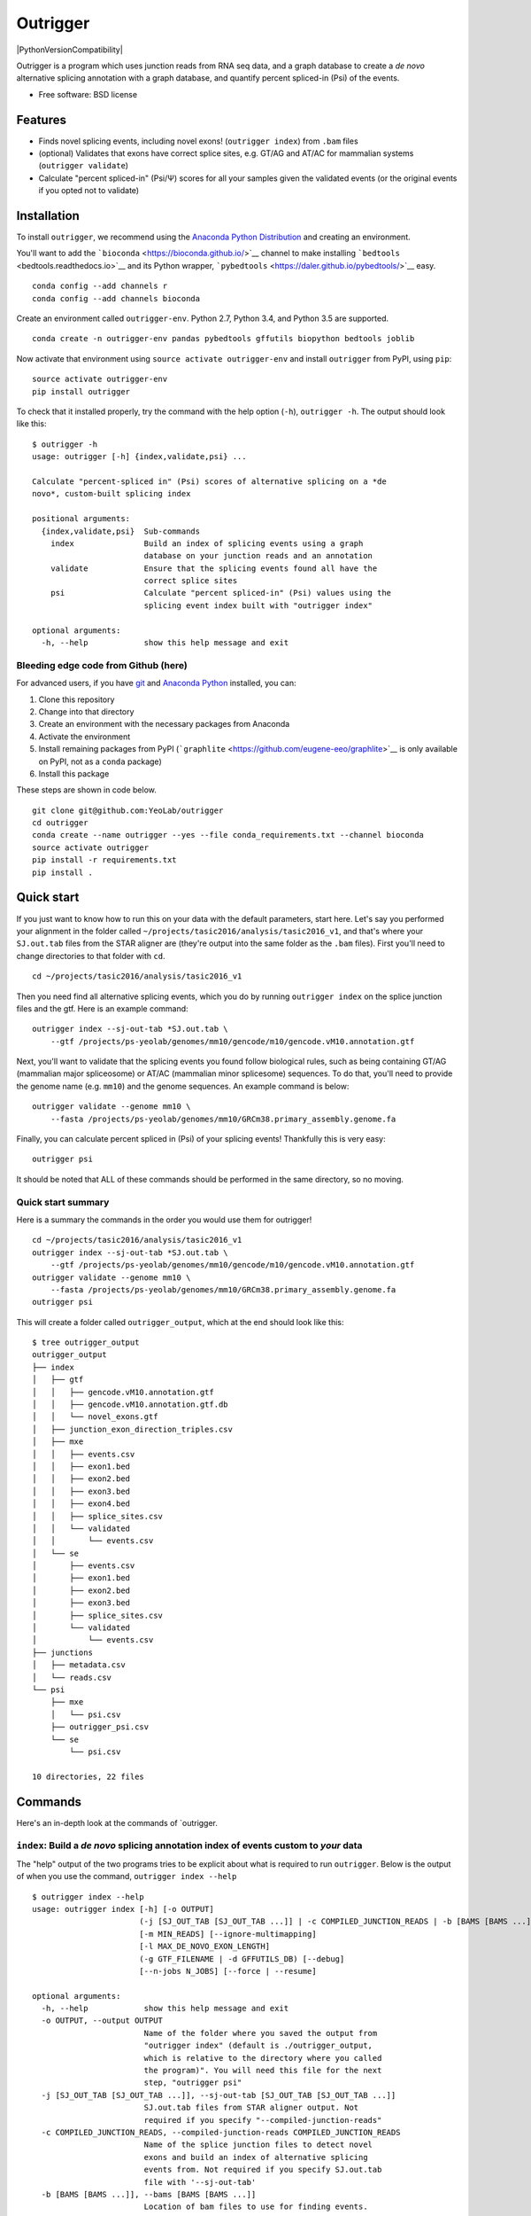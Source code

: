 Outrigger
=========

|OutriggerLogo|

|BuildStatus|\ |codecov|\ |PyPI versions|\ |PythonVersionCompatibility|

Outrigger is a program which uses junction reads from RNA seq data, and
a graph database to create a *de novo* alternative splicing annotation
with a graph database, and quantify percent spliced-in (Psi) of the
events.

-  Free software: BSD license

Features
--------

-  Finds novel splicing events, including novel exons!
   (``outrigger index``) from ``.bam`` files
-  (optional) Validates that exons have correct splice sites, e.g. GT/AG
   and AT/AC for mammalian systems (``outrigger validate``)
-  Calculate "percent spliced-in" (Psi/Ψ) scores for all your samples
   given the validated events (or the original events if you opted not
   to validate)

Installation
------------

To install ``outrigger``, we recommend using the `Anaconda Python
Distribution <http://anaconda.org/>`__ and creating an environment.

You'll want to add the ```bioconda`` <https://bioconda.github.io/>`__
channel to make installing ```bedtools`` <bedtools.readthedocs.io>`__
and its Python wrapper,
```pybedtools`` <https://daler.github.io/pybedtools/>`__ easy.

::

    conda config --add channels r
    conda config --add channels bioconda

Create an environment called ``outrigger-env``. Python 2.7, Python 3.4,
and Python 3.5 are supported.

::

    conda create -n outrigger-env pandas pybedtools gffutils biopython bedtools joblib

Now activate that environment using ``source activate outrigger-env``
and install ``outrigger`` from PyPI, using ``pip``:

::

    source activate outrigger-env
    pip install outrigger

To check that it installed properly, try the command with the help
option (``-h``), ``outrigger -h``. The output should look like this:

::

    $ outrigger -h
    usage: outrigger [-h] {index,validate,psi} ...

    Calculate "percent-spliced in" (Psi) scores of alternative splicing on a *de
    novo*, custom-built splicing index

    positional arguments:
      {index,validate,psi}  Sub-commands
        index               Build an index of splicing events using a graph
                            database on your junction reads and an annotation
        validate            Ensure that the splicing events found all have the
                            correct splice sites
        psi                 Calculate "percent spliced-in" (Psi) values using the
                            splicing event index built with "outrigger index"

    optional arguments:
      -h, --help            show this help message and exit

Bleeding edge code from Github (here)
~~~~~~~~~~~~~~~~~~~~~~~~~~~~~~~~~~~~~

For advanced users, if you have `git <https://git-scm.com/>`__ and
`Anaconda Python <https://www.continuum.io/downloads>`__ installed, you
can:

#. Clone this repository
#. Change into that directory
#. Create an environment with the necessary packages from Anaconda
#. Activate the environment
#. Install remaining packages from PyPI
   (```graphlite`` <https://github.com/eugene-eeo/graphlite>`__ is only
   available on PyPI, not as a ``conda`` package)
#. Install this package

These steps are shown in code below.

::

    git clone git@github.com:YeoLab/outrigger
    cd outrigger
    conda create --name outrigger --yes --file conda_requirements.txt --channel bioconda
    source activate outrigger
    pip install -r requirements.txt
    pip install .

Quick start
-----------

If you just want to know how to run this on your data with the default
parameters, start here. Let's say you performed your alignment in the
folder called ``~/projects/tasic2016/analysis/tasic2016_v1``, and that's
where your ``SJ.out.tab`` files from the STAR aligner are (they're
output into the same folder as the ``.bam`` files). First you'll need to
change directories to that folder with ``cd``.

::

    cd ~/projects/tasic2016/analysis/tasic2016_v1

Then you need find all alternative splicing events, which you do by
running ``outrigger index`` on the splice junction files and the gtf.
Here is an example command:

::

    outrigger index --sj-out-tab *SJ.out.tab \
        --gtf /projects/ps-yeolab/genomes/mm10/gencode/m10/gencode.vM10.annotation.gtf

Next, you'll want to validate that the splicing events you found follow
biological rules, such as being containing GT/AG (mammalian major
spliceosome) or AT/AC (mammalian minor splicesome) sequences. To do
that, you'll need to provide the genome name (e.g. ``mm10``) and the
genome sequences. An example command is below:

::

    outrigger validate --genome mm10 \
        --fasta /projects/ps-yeolab/genomes/mm10/GRCm38.primary_assembly.genome.fa

Finally, you can calculate percent spliced in (Psi) of your splicing
events! Thankfully this is very easy:

::

    outrigger psi

It should be noted that ALL of these commands should be performed in the
same directory, so no moving.

Quick start summary
~~~~~~~~~~~~~~~~~~~

Here is a summary the commands in the order you would use them for
outrigger!

::

    cd ~/projects/tasic2016/analysis/tasic2016_v1
    outrigger index --sj-out-tab *SJ.out.tab \
        --gtf /projects/ps-yeolab/genomes/mm10/gencode/m10/gencode.vM10.annotation.gtf
    outrigger validate --genome mm10 \
        --fasta /projects/ps-yeolab/genomes/mm10/GRCm38.primary_assembly.genome.fa
    outrigger psi

This will create a folder called ``outrigger_output``, which at the end
should look like this:

::

    $ tree outrigger_output
    outrigger_output
    ├── index
    │   ├── gtf
    │   │   ├── gencode.vM10.annotation.gtf
    │   │   ├── gencode.vM10.annotation.gtf.db
    │   │   └── novel_exons.gtf
    │   ├── junction_exon_direction_triples.csv
    │   ├── mxe
    │   │   ├── events.csv
    │   │   ├── exon1.bed
    │   │   ├── exon2.bed
    │   │   ├── exon3.bed
    │   │   ├── exon4.bed
    │   │   ├── splice_sites.csv
    │   │   └── validated
    │   │       └── events.csv
    │   └── se
    │       ├── events.csv
    │       ├── exon1.bed
    │       ├── exon2.bed
    │       ├── exon3.bed
    │       ├── splice_sites.csv
    │       └── validated
    │           └── events.csv
    ├── junctions
    │   ├── metadata.csv
    │   └── reads.csv
    └── psi
        ├── mxe
        │   └── psi.csv
        ├── outrigger_psi.csv
        └── se
            └── psi.csv

    10 directories, 22 files

Commands
--------

Here's an in-depth look at the commands of \`outrigger.

``index``: Build a *de novo* splicing annotation index of events custom to *your* data
~~~~~~~~~~~~~~~~~~~~~~~~~~~~~~~~~~~~~~~~~~~~~~~~~~~~~~~~~~~~~~~~~~~~~~~~~~~~~~~~~~~~~~

The "help" output of the two programs tries to be explicit about what is
required to run ``outrigger``. Below is the output of when you use the
command, ``outrigger index --help``

::

    $ outrigger index --help
    usage: outrigger index [-h] [-o OUTPUT]
                           (-j [SJ_OUT_TAB [SJ_OUT_TAB ...]] | -c COMPILED_JUNCTION_READS | -b [BAMS [BAMS ...]])
                           [-m MIN_READS] [--ignore-multimapping]
                           [-l MAX_DE_NOVO_EXON_LENGTH]
                           (-g GTF_FILENAME | -d GFFUTILS_DB) [--debug]
                           [--n-jobs N_JOBS] [--force | --resume]

    optional arguments:
      -h, --help            show this help message and exit
      -o OUTPUT, --output OUTPUT
                            Name of the folder where you saved the output from
                            "outrigger index" (default is ./outrigger_output,
                            which is relative to the directory where you called
                            the program)". You will need this file for the next
                            step, "outrigger psi"
      -j [SJ_OUT_TAB [SJ_OUT_TAB ...]], --sj-out-tab [SJ_OUT_TAB [SJ_OUT_TAB ...]]
                            SJ.out.tab files from STAR aligner output. Not
                            required if you specify "--compiled-junction-reads"
      -c COMPILED_JUNCTION_READS, --compiled-junction-reads COMPILED_JUNCTION_READS
                            Name of the splice junction files to detect novel
                            exons and build an index of alternative splicing
                            events from. Not required if you specify SJ.out.tab
                            file with '--sj-out-tab'
      -b [BAMS [BAMS ...]], --bams [BAMS [BAMS ...]]
                            Location of bam files to use for finding events.
      -m MIN_READS, --min-reads MIN_READS
                            Minimum number of reads per junction for that junction
                            to count in creating the index of splicing events
                            (default=10)
      --ignore-multimapping
                            Applies to STAR SJ.out.tab files only. If this flag is
                            used, then do not include reads that mapped to
                            multiple locations in the genome, not uniquely to a
                            locus, in the read count for a junction. If inputting
                            "bam" files, then this means that reads with a mapping
                            quality (MAPQ) of less than 255 are considered
                            "multimapped." This is the same thing as what the STAR
                            aligner does. By default, this is off, and all reads
                            are used.
      -l MAX_DE_NOVO_EXON_LENGTH, --max-de-novo-exon-length MAX_DE_NOVO_EXON_LENGTH
                            Maximum length of an exon detected *de novo* from the
                            dataset. This is to prevent multiple kilobase long
                            exons from being accidentally created. (default=100)
      -g GTF_FILENAME, --gtf-filename GTF_FILENAME
                            Name of the gtf file you want to use. If a gffutils
                            feature database doesn't already exist at this
                            location plus '.db' (e.g. if your gtf is
                            gencode.v19.annotation.gtf, then the database is
                            inferred to be gencode.v19.annotation.gtf.db), then a
                            database will be auto-created. Not required if you
                            provide a pre-built database with '--gffutils-db'
      -d GFFUTILS_DB, --gffutils-db GFFUTILS_DB
                            Name of the gffutils database file you want to use.
                            The exon IDs defined here will be used in the function
                            when creating splicing event names. Not required if
                            you provide a gtf file with '--gtf-filename'
      --debug               If given, print debugging logging information to
                            standard out (Warning: LOTS of output. Not recommended
                            unless you think something is going wrong)
      --n-jobs N_JOBS       Number of threads to use when parallelizing exon
                            finding and file reading. Default is -1, which means
                            to use as many threads as are available.
      --force               If the 'outrigger index' command was interrupted,
                            there will be intermediate files remaining. If you
                            wish to restart outrigger and overwrite them all, use
                            this flag. If you want to continue from where you left
                            off, use the '--resume' flag. If neither is specified,
                            the program exits and complains to the user.
      --resume              If the 'outrigger index' command was interrupted,
                            there will be intermediate files remaining. If you
                            want to continue from where you left off, use this
                            flag. The default action is to do nothing and ask the
                            user for input.

Example ``outrigger index`` command
^^^^^^^^^^^^^^^^^^^^^^^^^^^^^^^^^^^

Included in this repository is a subset of the 1809 cells from `"Adult
mouse cortical cell taxonomy revealed by single cell transcriptomics."
by Tasic et al, Nature Neuroscience
(2016) <http://www.ncbi.nlm.nih.gov/pubmed/26727548>`__. There splice
junction output files from the `STAR
aligner <https://github.com/alexdobin/STAR>`__ from the 43
"``CAV_LP_Ipsi_tdTpos``\ " cells, plus a subset of the `GENCODE
M10 <http://www.gencodegenes.org/mouse_releases/10.html>`__ (Version M10
(January 2016 freeze, GRCm38) - Ensembl 85) mouse annotation.

To run this program with the included example data, from the
``outrigger`` directory where you cloned ``outrigger`` (this is
important because the locations of the files is relative to that
directory), run this command:

::

    outrigger index \
        --sj-out-tab outrigger/tests/data/tasic2016/unprocessed/sj_out_tab/* \
        --gtf outrigger/tests/data/tasic2016/unprocessed/gtf/gencode.vM10.annotation.snap25.myl6.gtf

*Note: the backslashes (``\``, like a tree that's falling backwards
relative to right-to-left reading) to tell the computer that you're not
done telling it what to do, so the line continues, and to help the code
be a little more human-readable. The above code is read by the computer
exactly the same as the one-liner below, but is easier for us humans to
read.*

::

    outrigger index --sj-out-tab outrigger/tests/data/tasic2016/unprocessed/sj_out_tab/* --gtf outrigger/tests/data/tasic2016/unprocessed/gtf/gencode.vM10.annotation.snap25.myl6.gtf

This is equivalent to the below command, which specifies all the other
arguments with the default values.

::

    outrigger index \
        --sj-out-tab outrigger/tests/data/tasic2016/unprocessed/sj_out_tab/* \
        --gtf outrigger/tests/data/tasic2016/unprocessed/gtf/gencode.vM10.annotation.snap25.myl6.gtf \
        --output ./outrigger_output --min-reads 10

The output of this command is:

::

    $ outrigger index --sj-out-tab example_data/tasic2016/unprocessed/sj_out_tab/* --gtf example_data/tasic2016/unprocessed/gtf/snap25_myl6.gtf
    2016-08-12 11:24:03 Reading SJ.out.files and creating a big splice junction table of reads spanning exon-exon junctions...
    2016-08-12 11:24:03 Writing ./outrigger_output/junction_reads/reads.csv ...

    2016-08-12 11:24:03     Done.
    2016-08-12 11:24:03 Creating splice junction metadata of merely where junctions start and stop
    2016-08-12 11:24:03     Done.
    2016-08-12 11:24:03 Getting junction-direction-exon triples for graph database ...
    2016-08-12 11:24:03 Starting annotation of all junctions with known neighboring exons ...
    2016-08-12 11:24:04     Done.
    2016-08-12 11:24:04     Done.
    2016-08-12 11:24:04 Writing junction-exon-direction triples to ./outrigger_output/index/junction_exon_direction_triples.csv...
    2016-08-12 11:24:04     Done.
    2016-08-12 11:24:04 Populating graph database of the junction-direction-exon triples ...
    2016-08-12 11:24:04     Done.
    2016-08-12 11:24:04 Finding all skipped exon (SE) events ...
    2016-08-12 11:24:04 Trying out 25 exons ...
    2016-08-12 11:24:04     1/25 exons tested (4.0%)
    2016-08-12 11:24:04     2/25 exons tested (8.0%)
    2016-08-12 11:24:04     3/25 exons tested (12.0%)
    2016-08-12 11:24:04     4/25 exons tested (16.0%)
    2016-08-12 11:24:04     5/25 exons tested (20.0%)
    2016-08-12 11:24:04     6/25 exons tested (24.0%)
    2016-08-12 11:24:04     7/25 exons tested (28.0%)
    2016-08-12 11:24:04     8/25 exons tested (32.0%)
    2016-08-12 11:24:04     9/25 exons tested (36.0%)
    2016-08-12 11:24:04     10/25 exons tested (40.0%)
    2016-08-12 11:24:04     11/25 exons tested (44.0%)
    2016-08-12 11:24:04     12/25 exons tested (48.0%)
    2016-08-12 11:24:04     13/25 exons tested (52.0%)
    2016-08-12 11:24:04     14/25 exons tested (56.0%)
    2016-08-12 11:24:04     15/25 exons tested (60.0%)
    2016-08-12 11:24:04     16/25 exons tested (64.0%)
    2016-08-12 11:24:04     17/25 exons tested (68.0%)
    2016-08-12 11:24:04     18/25 exons tested (72.0%)
    2016-08-12 11:24:04     19/25 exons tested (76.0%)
    2016-08-12 11:24:04     20/25 exons tested (80.0%)
    2016-08-12 11:24:04     21/25 exons tested (84.0%)
    2016-08-12 11:24:04     22/25 exons tested (88.0%)
    2016-08-12 11:24:04     23/25 exons tested (92.0%)
    2016-08-12 11:24:04     24/25 exons tested (96.0%)
    2016-08-12 11:24:04     25/25 exons tested (100.0%)
    2016-08-12 11:24:04     Done.
    2016-08-12 11:24:04 Writing 1 SE events to ./outrigger_output/index/se/events.csv ...
    2016-08-12 11:24:04     Done.
    2016-08-12 11:24:04 Making metadata file of SE events, annotating them with GTF attributes ...
    2016-08-12 11:24:04     Done.
    2016-08-12 11:24:04 Getting exon and intron lengths of alternative events ...
    2016-08-12 11:24:04     Done.
    2016-08-12 11:24:04 Combining lengths and attributes into one big dataframe ...
    2016-08-12 11:24:04     Done.
    2016-08-12 11:24:04 Writing SE metadata to ./outrigger_output/index/se/metadata.csv ...
    2016-08-12 11:24:04     Done.
    2016-08-12 11:24:04 Finding all mutually exclusive exon (MXE) events ...
    2016-08-12 11:24:04 Trying out 25 exons ...
    2016-08-12 11:24:04     1/25 exons tested (4.0%)
    2016-08-12 11:24:04     2/25 exons tested (8.0%)
    2016-08-12 11:24:04     3/25 exons tested (12.0%)
    2016-08-12 11:24:04     4/25 exons tested (16.0%)
    2016-08-12 11:24:04     5/25 exons tested (20.0%)
    2016-08-12 11:24:04     6/25 exons tested (24.0%)
    2016-08-12 11:24:04     7/25 exons tested (28.0%)
    2016-08-12 11:24:04     8/25 exons tested (32.0%)
    2016-08-12 11:24:04     9/25 exons tested (36.0%)
    2016-08-12 11:24:04     10/25 exons tested (40.0%)
    2016-08-12 11:24:04     11/25 exons tested (44.0%)
    2016-08-12 11:24:04     12/25 exons tested (48.0%)
    2016-08-12 11:24:04     13/25 exons tested (52.0%)
    2016-08-12 11:24:04     14/25 exons tested (56.0%)
    2016-08-12 11:24:04     15/25 exons tested (60.0%)
    2016-08-12 11:24:04     16/25 exons tested (64.0%)
    2016-08-12 11:24:04     17/25 exons tested (68.0%)
    2016-08-12 11:24:04     18/25 exons tested (72.0%)
    2016-08-12 11:24:04     19/25 exons tested (76.0%)
    2016-08-12 11:24:04     20/25 exons tested (80.0%)
    2016-08-12 11:24:04     21/25 exons tested (84.0%)
    2016-08-12 11:24:04     22/25 exons tested (88.0%)
    2016-08-12 11:24:04     23/25 exons tested (92.0%)
    2016-08-12 11:24:04     24/25 exons tested (96.0%)
    2016-08-12 11:24:04     25/25 exons tested (100.0%)
    2016-08-12 11:24:04     Done.
    2016-08-12 11:24:04 Writing 1 MXE events to ./outrigger_output/index/mxe/events.csv ...
    2016-08-12 11:24:04     Done.
    2016-08-12 11:24:04 Making metadata file of MXE events, annotating them with GTF attributes ...
    2016-08-12 11:24:04     Done.
    2016-08-12 11:24:04 Getting exon and intron lengths of alternative events ...
    2016-08-12 11:24:04     Done.
    2016-08-12 11:24:04 Combining lengths and attributes into one big dataframe ...
    2016-08-12 11:24:04     Done.
    2016-08-12 11:24:04 Writing MXE metadata to ./outrigger_output/index/mxe/metadata.csv ...
    2016-08-12 11:24:04     Done.

Example ``outrigger index`` with ``bam`` files
''''''''''''''''''''''''''''''''''''''''''''''

::

    outrigger index \
        --bams outrigger/tests/data/tasic2016/unprocessed/bam/* \
        --gtf outrigger/tests/data/tasic2016/unprocessed/gtf/gencode.vM10.annotation.snap25.myl6.gtf

``outrigger_index`` Outputs
^^^^^^^^^^^^^^^^^^^^^^^^^^^

The above commands will create a folder called ``outrigger_index`` in
the folder you ran the command from, with the following structure

::

    $ tree outrigger_output
    outrigger_output
    ├── index
    │   ├── gtf
    │   │   ├── gencode.vM10.annotation.snap25.myl6.gtf
    │   │   ├── gencode.vM10.annotation.snap25.myl6.gtf.db
    │   │   ├── gencode.vM10.annotation.snap25.myl6.gtf.db.bak
    │   │   └── novel_exons.gtf
    │   ├── junction_exon_direction_triples.csv
    │   ├── mxe
    │   │   ├── events.csv
    │   │   ├── exon1.bed
    │   │   ├── exon2.bed
    │   │   ├── exon3.bed
    │   │   ├── exon4.bed
    │   │   └── metadata.csv
    │   └── se
    │       ├── events.csv
    │       ├── exon1.bed
    │       ├── exon2.bed
    │       ├── exon3.bed
    │       └── metadata.csv
    └── junctions
        ├── metadata.csv
        └── reads.csv

    5 directories, 18 files

``validate``: Check that the found exons are real
~~~~~~~~~~~~~~~~~~~~~~~~~~~~~~~~~~~~~~~~~~~~~~~~~

This example command assumes that you have a ``mm10`` genome fasta file
located at
``~/genomes/mm10/gencode/m10/GRCm38.primary_assembly.genome.fa`` and a
chromosome sizes file located at ``~/genomes/mm10/mm10.chrom.sizes``

::

    outrigger validate -f ~/genomes/mm10/gencode/m10/GRCm38.primary_assembly.genome.fa -g ~/genomes/mm10/mm10.chrom.sizes

``psi``: Calculate percent spliced-in (Psi/Ψ) scores for your data from the splicing events you created
~~~~~~~~~~~~~~~~~~~~~~~~~~~~~~~~~~~~~~~~~~~~~~~~~~~~~~~~~~~~~~~~~~~~~~~~~~~~~~~~~~~~~~~~~~~~~~~~~~~~~~~

::

    usage: outrigger psi [-h] [-i INDEX] [-o OUTPUT]
                         [-c COMPILED_JUNCTION_READS | -j [SJ_OUT_TAB [SJ_OUT_TAB ...]]
                         | -b [BAMS [BAMS ...]]] [-m MIN_READS]
                         [--ignore-multimapping] [--reads-col READS_COL]
                         [--sample-id-col SAMPLE_ID_COL]
                         [--junction-id-col JUNCTION_ID_COL] [--debug]
                         [--n-jobs N_JOBS]

    optional arguments:
      -h, --help            show this help message and exit
      -i INDEX, --index INDEX
                            Name of the folder where you saved the output from
                            "outrigger index" (default is
                            ./outrigger_output/index, which is relative to the
                            directory where you called this program, assuming you
                            have called "outrigger psi" in the same folder as you
                            called "outrigger index")
      -o OUTPUT, --output OUTPUT
                            Name of the folder where you saved the output from
                            "outrigger index" (default is ./outrigger_output,
                            which is relative to the directory where you called
                            the program). Cannot specify both an --index and
                            --output with "psi"
      -c COMPILED_JUNCTION_READS, --compiled-junction-reads COMPILED_JUNCTION_READS
                            Name of the compiled splice junction file to calculate
                            psi scores on. Default is the '--output' folder's
                            junctions/reads.csv file. Not required if you specify
                            SJ.out.tab files with '--sj-out-tab'
      -j [SJ_OUT_TAB [SJ_OUT_TAB ...]], --sj-out-tab [SJ_OUT_TAB [SJ_OUT_TAB ...]]
                            SJ.out.tab files from STAR aligner output. Not
                            required if you specify a file with "--compiled-
                            junction-reads"
      -b [BAMS [BAMS ...]], --bams [BAMS [BAMS ...]]
                            Bam files to use to calculate psi on
      -m MIN_READS, --min-reads MIN_READS
                            Minimum number of reads per junction for calculating
                            Psi (default=10)
      --ignore-multimapping
                            Applies to STAR SJ.out.tab files only. If this flag is
                            used, then do not include reads that mapped to
                            multiple locations in the genome, not uniquely to a
                            locus, in the read count for a junction. If inputting
                            "bam" files, then this means that reads with a mapping
                            quality (MAPQ) of less than 255 are considered
                            "multimapped." This is the same thing as what the STAR
                            aligner does. By default, this is off, and all reads
                            are used.
      --reads-col READS_COL
                            Name of column in --splice-junction-csv containing
                            reads to use. (default='reads')
      --sample-id-col SAMPLE_ID_COL
                            Name of column in --splice-junction-csv containing
                            sample ids to use. (default='sample_id')
      --junction-id-col JUNCTION_ID_COL
                            Name of column in --splice-junction-csv containing the
                            ID of the junction to use. Must match exactly with the
                            junctions in the index.(default='junction_id')
      --debug               If given, print debugging logging information to
                            standard out
      --n-jobs N_JOBS       Number of threads to use when parallelizing psi
                            calculation and file reading. Default is -1, which
                            means to use as many threads as are available.

::

    outrigger psi

The above command is equivalent to specifying all the arguments with
their default values:

::

    outrigger psi --index ./outrigger_index --min-reads 10

``outrigger_psi`` Outputs
^^^^^^^^^^^^^^^^^^^^^^^^^

Now the ``outrigger_output`` folder has ``psi`` subfolder, with the MXE
and SE events separate.

::

    $ tree outrigger_output
    outrigger_output
    ├── index
    │   ├── gtf
    │   │   ├── gencode.vM10.annotation.subset.gtf
    │   │   ├── gencode.vM10.annotation.subset.gtf.db
    │   │   └── novel_exons.gtf
    │   ├── junction_exon_direction_triples.csv
    │   ├── mxe
    │   │   ├── event.bed
    │   │   ├── events.csv
    │   │   ├── exon1.bed
    │   │   ├── exon2.bed
    │   │   ├── exon3.bed
    │   │   ├── exon4.bed
    │   │   ├── intron.bed
    │   │   ├── splice_sites.csv
    │   │   └── validated
    │   │       └── events.csv
    │   └── se
    │       ├── event.bed
    │       ├── events.csv
    │       ├── exon1.bed
    │       ├── exon2.bed
    │       ├── exon3.bed
    │       ├── intron.bed
    │       ├── splice_sites.csv
    │       └── validated
    │           └── events.csv
    ├── junctions
    │   ├── metadata.csv
    │   └── reads.csv
    └── psi
        ├── mxe
        │   └── psi.csv
        ├── outrigger_psi.csv
        └── se
            └── psi.csv

    10 directories, 26 files

For Developers
--------------

How to run with the Python debugger
~~~~~~~~~~~~~~~~~~~~~~~~~~~~~~~~~~~

How to run the code with the Python debugger. To run the command line
functions such that when they break, you jump into the ``pdb`` (Python
debugger), here is the code:

::

    python -m pdb outrigger/commandline.py index \
    --sj-out-tab outrigger/test_data/tasic2016/unprocessed/sj_out_tab/* \
        --gtf outrigger/test_data/tasic2016/unprocessed/gtf/gencode.vM10.annotation.snap25.myl6.gtf

Notice that you replace ``outrigger`` with
``python -m pdb outrigger/commandline.py``, which is relative to this
github directory.

How to run the tests
~~~~~~~~~~~~~~~~~~~~

| If you want to run the tests without calculating what percentage of
lines are
| covered in the test suite, run

::

    make test

| If you want to run the tests and see which lines are covered by tests
and get
| an overall percentage of test coverage, run

::

    make coverage

If you want to run an example with ENSEMBL GTF files, do:

::

    make arabdopsis

By default, Travis-CI does all three:

::

    script:
    - make coverage
    - make lint
    - make arabdopsis

.. |OutriggerLogo| image:: https://raw.githubusercontent.com/YeoLab/outrigger/master/logo/logo_v1.png
.. |BuildStatus| image:: https://travis-ci.org/YeoLab/outrigger.svg?branch=master
   :target: https://travis-ci.org/YeoLab/outrigger
.. |codecov| image:: https://codecov.io/gh/YeoLab/outrigger/branch/master/graph/badge.svg
   :target: https://codecov.io/gh/YeoLab/outrigger
.. |PyPI versions| image:: https://img.shields.io/pypi/v/outrigger.svg
   :target: https://pypi.python.org/pypi/outrigger
.. |PythonVersionCompatibility| image:: https://img.shields.io/pypi/pyversions/outrigger.svg
   :target: 
